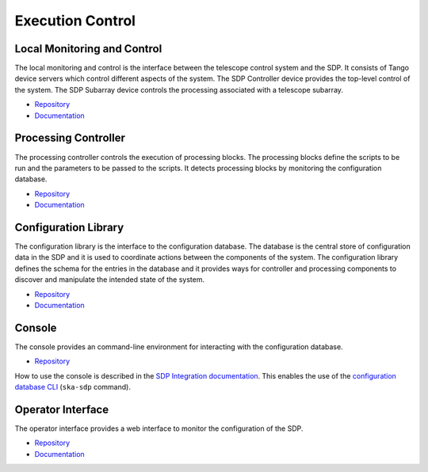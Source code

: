 
Execution Control
-----------------

Local Monitoring and Control
++++++++++++++++++++++++++++

The local monitoring and control is the interface between the telescope control
system and the SDP. It consists of Tango device servers which control different
aspects of the system. The SDP Controller device provides the top-level control
of the system. The SDP Subarray device controls the processing associated with
a telescope subarray.

- `Repository <https://gitlab.com/ska-telescope/sdp/ska-sdp-lmc>`__
- `Documentation </projects/ska-sdp-lmc/en/latest/>`__

Processing Controller
+++++++++++++++++++++

The processing controller controls the execution of processing blocks. The
processing blocks define the scripts to be run and the parameters to be passed
to the scripts. It detects processing blocks by monitoring the configuration
database.

- `Repository <https://gitlab.com/ska-telescope/sdp/ska-sdp-proccontrol>`__
- `Documentation </projects/ska-sdp-proccontrol/en/latest/>`__

Configuration Library
++++++++++++++++++++++

The configuration library is the interface to the configuration database. The
database is the central store of configuration data in the SDP and it is used
to coordinate actions between the components of the system. The configuration
library defines the schema for the entries in the database and it provides ways
for controller and processing components to discover and manipulate the
intended state of the system.

- `Repository <https://gitlab.com/ska-telescope/sdp/ska-sdp-config>`__
- `Documentation </projects/ska-sdp-config/en/latest/>`__

Console
+++++++

The console provides an command-line environment for interacting with the
configuration database.

- `Repository <https://gitlab.com/ska-telescope/sdp/ska-sdp-console>`__

How to use the console is described in the `SDP Integration documentation
</projects/ska-sdp-integration/en/latest/>`__. This enables the use of the
`configuration database CLI <https://developer.skao.int/projects/ska-sdp-config/en/latest/cli.html>`__
(``ska-sdp`` command).

Operator Interface
++++++++++++++++++

The operator interface provides a web interface to monitor the configuration of
the SDP.

- `Repository <https://gitlab.com/ska-telescope/sdp/ska-sdp-opinterface>`__
- `Documentation </projects/ska-sdp-opinterface/en/latest/>`__
